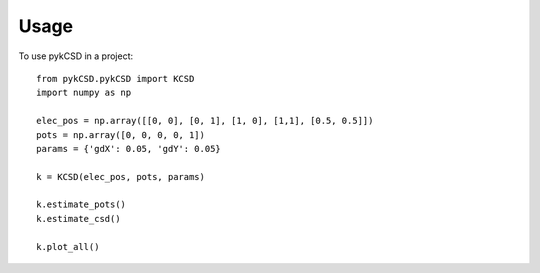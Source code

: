 ========
Usage
========

To use pykCSD in a project::

	from pykCSD.pykCSD import KCSD
	import numpy as np
	
	elec_pos = np.array([[0, 0], [0, 1], [1, 0], [1,1], [0.5, 0.5]])
	pots = np.array([0, 0, 0, 0, 1])
	params = {'gdX': 0.05, 'gdY': 0.05}
	
	k = KCSD(elec_pos, pots, params)
	
	k.estimate_pots()
	k.estimate_csd()
	
	k.plot_all()

